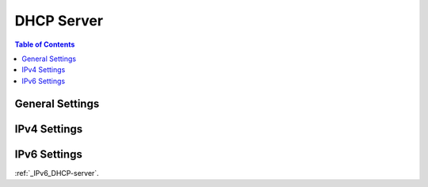===========
DHCP Server
===========

.. contents:: Table of Contents

General Settings
----------------


IPv4 Settings
-------------

.. _IPv6_DHCP-server:

IPv6 Settings
-------------





























:ref:`_IPv6_DHCP-server`.